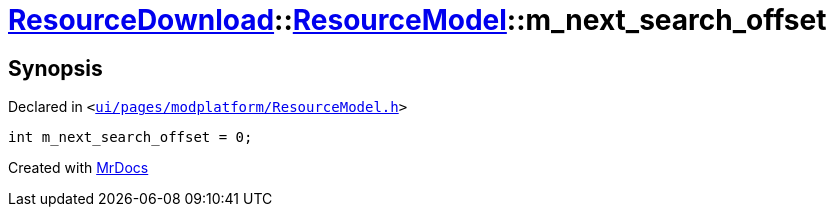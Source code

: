 [#ResourceDownload-ResourceModel-m_next_search_offset]
= xref:ResourceDownload.adoc[ResourceDownload]::xref:ResourceDownload/ResourceModel.adoc[ResourceModel]::m&lowbar;next&lowbar;search&lowbar;offset
:relfileprefix: ../../
:mrdocs:


== Synopsis

Declared in `&lt;https://github.com/PrismLauncher/PrismLauncher/blob/develop/launcher/ui/pages/modplatform/ResourceModel.h#L139[ui&sol;pages&sol;modplatform&sol;ResourceModel&period;h]&gt;`

[source,cpp,subs="verbatim,replacements,macros,-callouts"]
----
int m&lowbar;next&lowbar;search&lowbar;offset = 0;
----



[.small]#Created with https://www.mrdocs.com[MrDocs]#
